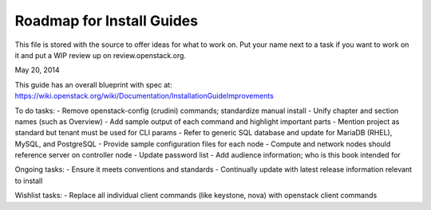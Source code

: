 Roadmap for Install Guides
--------------------------

This file is stored with the source to offer ideas for what to work on.
Put your name next to a task if you want to work on it and put a WIP
review up on review.openstack.org.

May 20, 2014

This guide has an overall blueprint with spec at:
https://wiki.openstack.org/wiki/Documentation/InstallationGuideImprovements

To do tasks:
- Remove openstack-config (crudini) commands; standardize manual install
- Unify chapter and section names (such as Overview)
- Add sample output of each command and highlight important parts
- Mention project as standard but tenant must be used for CLI params
- Refer to generic SQL database and update for MariaDB (RHEL), MySQL, and
PostgreSQL
- Provide sample configuration files for each node
- Compute and network nodes should reference server on controller node
- Update password list
- Add audience information; who is this book intended for

Ongoing tasks:
- Ensure it meets conventions and standards
- Continually update with latest release information relevant to install

Wishlist tasks:
- Replace all individual client commands (like keystone, nova) with openstack client commands

